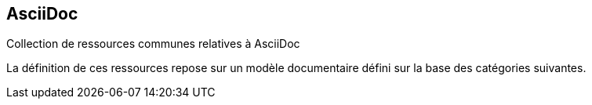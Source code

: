 == AsciiDoc
Collection de ressources communes relatives à AsciiDoc

La définition de ces ressources repose sur un  modèle documentaire défini
sur la base des catégories suivantes.
